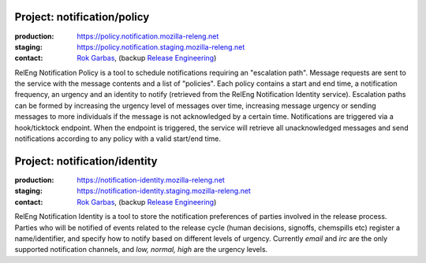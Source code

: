 .. _notification-project:

Project: notification/policy
===================================

:production: https://policy.notification.mozilla-releng.net
:staging: https://policy.notification.staging.mozilla-releng.net
:contact: `Rok Garbas`_, (backup `Release Engineering`_)

RelEng Notification Policy is a tool to schedule notifications requiring an "escalation path". Message requests are
sent to the service with the message contents and a list of "policies". Each policy contains a start and end time, a
notification frequency, an urgency and an identity to notify (retrieved from the RelEng Notification Identity service).
Escalation paths can be formed by increasing the urgency level of messages over time, increasing message urgency or
sending messages to more individuals if the message is not acknowledged by a certain time. Notifications are triggered
via a hook/ticktock endpoint. When the endpoint is triggered, the service will retrieve all unacknowledged messages
and send notifications according to any policy with a valid start/end time.


Project: notification/identity
==============================

:production: https://notification-identity.mozilla-releng.net
:staging: https://notification-identity.staging.mozilla-releng.net
:contact: `Rok Garbas`_, (backup `Release Engineering`_)

RelEng Notification Identity is a tool to store the notification preferences of parties involved in the release process.
Parties who will be notified of events related to the release cycle (human decisions, signoffs, chemspills etc) register
a name/identifier, and specify how to notify based on different levels of urgency.  Currently *email* and *irc* are the
only supported notification channels, and *low, normal, high* are the urgency levels.


.. _`Rok Garbas`: https://phonebook.mozilla.org/?search/Rok%20Garbas
.. _`Release Engineering`: https://wiki.mozilla.org/ReleaseEngineering#Contacting_Release_Engineering
